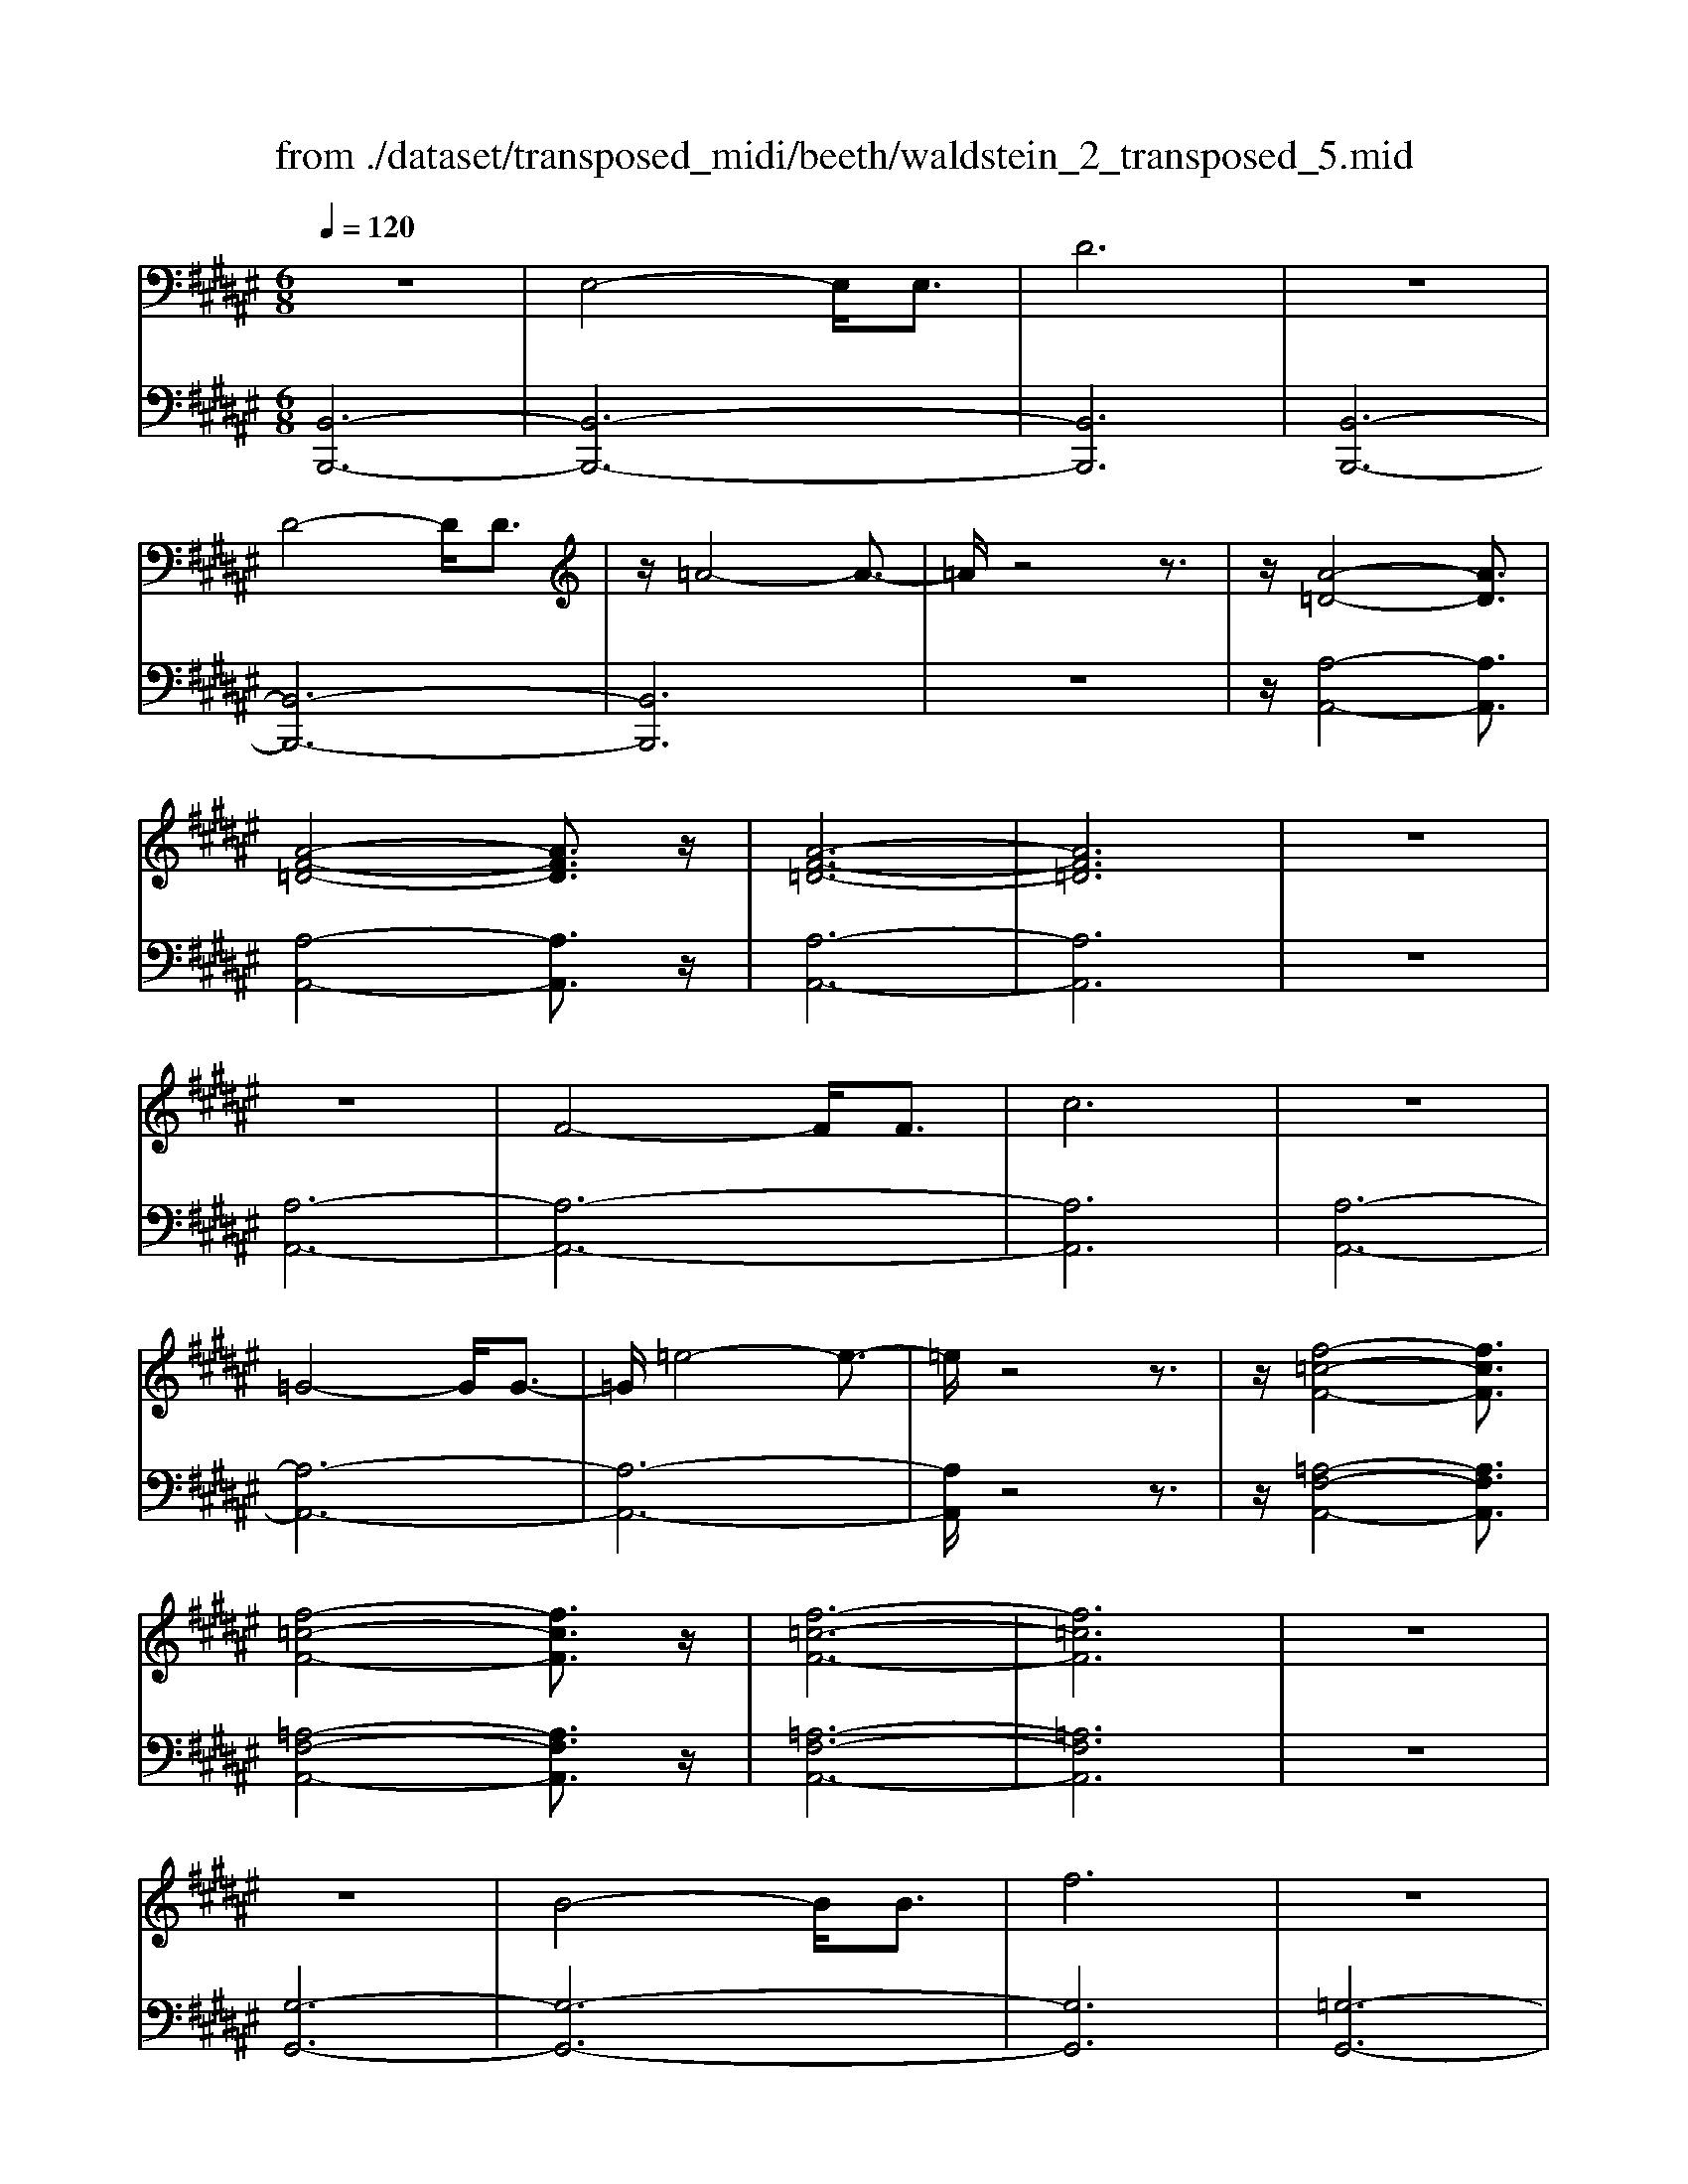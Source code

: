 X: 1
T: from ./dataset/transposed_midi/beeth/waldstein_2_transposed_5.mid
M: 6/8
L: 1/8
Q:1/4=120
% Last note suggests Mixolydian mode tune
K:F# % 6 sharps
V:1
%%MIDI program 1
z6| \
E,4-E,/2E,3/2| \
D6| \
z6|
D4-D/2D3/2| \
z/2=A4-A3/2-| \
=A/2z4z3/2| \
z/2[A-=D-]4[AD]3/2|
[A-F-=D-]4[AFD]3/2z/2| \
[A-F-=D-]6| \
[AF=D]6| \
z6|
z6| \
F4-F/2F3/2| \
c6| \
z6|
=G4-G/2G3/2-| \
=G/2=e4-e3/2-| \
=e/2z4z3/2| \
z/2[f-=c-F-]4[fcF]3/2|
[f-=c-F-]4[fcF]3/2z/2| \
[f-=c-F-]6| \
[f=cF]6| \
z6|
z6| \
B4-B/2B3/2| \
f6| \
z6|
f4-f/2f3/2| \
b6-| \
b6| \
a4-a3/2c'/2-|
c'6| \
[=e-A-]6| \
[=eA]6| \
z6|
z6| \
[d-B-]4[dB]z/2[b-d-]/2| \
[b-d-]4[bd]3/2[d-B-]/2| \
[d-B-]6|
[d-B-]4[dB]3/2z/2| \
z6| \
z4z[c-G-=E-]| \
[c-G-=E-]4[cGE]z|
z6| \
z4z/2[A-=E-C-]3/2| \
[A-=E-C-]4[AEC]/2z3/2| \
z6|
z4z[B-E-D-]| \
[B-E-D-]4[BED]/2[d-E-D-]3/2| \
[dED]4[B-E-D-]2| \
[B-E-D-]6|
[BED]4E,2-| \
E,2E,/2z/2 E,/2D2-D/2-| \
D4-D3/2C/2-| \
C2z/2D2-D/2=E-|
=E3/2z/2F3^E-| \
E4-[G-E]/2G3/2-| \
G3- G/2=E3/2D-| \
D/2C2-C/2 =c2-c/2z/2|
c2-c/2d2-d/2z/2=e/2-| \
=e2=c'2-c'/2z/2^c'-| \
c'3/2d'2-d'/2=e'2-| \
=e'/2z3^E,2-E,/2-|
E,3/2z/2E,/2-[E,-E,]/2 E,/2=E2-E/2-| \
=E4-E3/2D/2-| \
D2=E2-E/2z/2^E-| \
E3/2=G3^G3/2-|
G4E2-| \
E3- E/2G3/2=E-| \
=E/2[DB,]3=d2-d/2| \
d2-d/2f2-f/2z/2e/2-|
e2=d'2-d'/2z/2^d'-| \
d'3/2f'2-f'/2e'2-| \
e'/2z3e2-e/2-| \
e3/2e3/2 B3-|
B2-B/2-[b-B-]3[b-B-]/2| \
[bB-]/2[b-B-][ba-c-B]/2[a-c-]4| \
[ac-]/2c/2-[c'-c-]4[c'-c]| \
c'/2[=eA-]4[eA-][e-A-]/2|
[=eA]/2[d-B-][d=d-B-]/2[dB-] [^dB-]3/2[^eB]3/2| \
B4-B3/2-[b-B-]/2| \
[b-B-]3 [bB-]/2[bB]3/2[a-c-]| \
[a-c-]4[ac-]/2[c'-c-]3/2|
[c'c]4[=e-A-]2| \
[=e-A-]2[eA-]/2[e-A]e/2[d-B-]2| \
[d-B-]3 [dB]/2z2z/2| \
z3 z/2[c-G-=E-]2[c-G-E-]/2|
[c-G-=E-]3 [cGE]/2z2z/2| \
z6| \
z3 [A-=E-C-]3| \
[A=EC]3 z3|
z6| \
z3 E,3-| \
E,3/2E,3/2 D3-| \
D3 z3|
z3 D3-| \
D3/2D2=A2-A/2-| \
=A3- A/2^A2-A/2-| \
A3 z/2[A-F-=D-]2[A-F-D-]/2|
[A-F-=D-]3 [AFD]/2[A-F-D-]2[A-F-D-]/2| \
[A-F-=D-]3 [AFD]/2[A-F-D-]2[A-F-D-]/2| \
[A-F-=D-]3 [AFD]/2C2-C/2-| \
C3 z/2C2-C/2-|
C3- C/2z/2C2-| \
C4-[F-C-]2| \
[F-C-]2[FC-]/2[FC-]3/2[c-C-]2| \
[cC]4z2|
z4=G2-| \
=G2-G/2G3/2z/2=e3/2-| \
=e4-e/2f3/2-| \
f4-f/2[f-=c-F-]3/2|
[f-=c-F-]4[fcF]/2z/2[f-c-F-]| \
[f-=c-F-]4[fcF][f-c-F-]| \
[f-=c-F-]4[fcF]z/2[B,-G,-]/2| \
[B,-G,-]4[B,G,]z/2[B,-G,-]/2|
[B,-G,-]4[B,G,]3/2z/2| \
B,4-B,3/2-[B-B,-]/2| \
[B-B,-]3 [BB,-]/2B,/2-[BB,]3/2f/2-| \
f6-|
f4-f/2f3/2-| \
f2-f/2f3/2b2-| \
b6-| \
b3 b3-|
bb3/2=d'3-d'/2-| \
=d'6-| \
=d'3/2b4b/2-| \
bg'4-g'-|
g'6| \
b4b3/2b'/2-| \
b'6-| \
b'4-[b'b-]/2b3/2-|
b2z/2b-[b'-b]/2b'2-| \
b'6-| \
b'2-b'/2b3-b/2-| \
b/2b3/2b'4-|
b'4-b'3/2b/2-| \
bb'3/2z2z/2g-| \
g/2g'3/2z2z/2f3/2| \
f'3/2z2z/2B3/2b/2-|
bz2 z/2G3/2g-| \
g/2z2z/2 F3/2f3/2| \
z3 B,3/2B3/2| \
z3 G,3/2G3/2|
z2z/2F,3/2z/2F3/2-| \
F4-F/2[B,-G,-F,-]3/2| \
[B,-G,-F,-]4[B,G,F,]/2[B,-G,-F,-]3/2| \
[B,-G,-F,-]4[B,G,F,]z/2[B,-G,-F,-]/2|
[B,-G,-F,-]6| \
[B,G,F,]6| \
b6| \
a6|
z6| \
z6| \
z6| \
z6|
za4-a-| \
ag4-g-| \
gz4z| \
zg4-g-|
g3/2c'4-c'/2-| \
c'3/2z4z/2| \
z2z/2c'3-c'/2-|c'6-|
c'/2
V:2
%%MIDI program 1
[B,,-B,,,-]6| \
[B,,-B,,,-]6| \
[B,,B,,,]6| \
[B,,-B,,,-]6|
[B,,-B,,,-]6| \
[B,,B,,,]6| \
z6| \
z/2[A,-A,,-]4[A,A,,]3/2|
[A,-A,,-]4[A,A,,]3/2z/2| \
[A,-A,,-]6| \
[A,A,,]6| \
z6|
[A,-A,,-]6| \
[A,-A,,-]6| \
[A,A,,]6| \
[A,-A,,-]6|
[A,-A,,-]6| \
[A,-A,,-]6| \
[A,A,,]/2z4z3/2| \
z/2[=A,-F,-A,,-]4[A,F,A,,]3/2|
[=A,-F,-A,,-]4[A,F,A,,]3/2z/2| \
[=A,-F,-A,,-]6| \
[=A,F,A,,]6| \
z6|
[G,-G,,-]6| \
[G,-G,,-]6| \
[G,G,,]6| \
[=G,-G,,-]6|
[=G,-G,,-]6| \
[=G,G,,]6| \
[E,-E,,-]4[E,E,,]3/2z/2| \
[E,-E,,-]4[E,E,,]3/2[E,-E,,-]/2|
[E,-E,,-]4[E,E,,]3/2z/2| \
[E,-E,,-]6| \
[E,E,,]6| \
z6|
z6| \
[G,-G,,-]4[G,G,,]z/2[G,-G,,-]/2| \
[G,-G,,-]4[G,G,,]3/2[G,-G,,-]/2| \
[G,-G,,-]6|
[G,-G,,-]4[G,G,,]3/2z/2| \
z4z3/2[=E,-E,,-]/2| \
[=E,-E,,-]4[E,E,,]z| \
z6|
z4z[E,-E,,-]| \
[E,-E,,-]4[E,E,,]/2z3/2| \
z6| \
z4z/2[B,,-B,,,-]3/2|
[B,,-B,,,-]4[B,,B,,,]/2z/2[B,,-B,,,-]| \
[B,,-B,,,-]4[B,,B,,,]/2[B,,-B,,,-]3/2| \
[B,,B,,,]4[B,,-B,,,-]2| \
[B,,-B,,,-]6|
[B,,B,,,]4z2| \
z3 z/2[E,-B,,-]2[E,-B,,-]/2| \
[E,-B,,-]4[E,B,,]3/2[E,-A,,-]/2| \
[E,A,,]2z/2[E,-B,,-]2[E,B,,]/2[E,-C,-]|
[E,C,]3/2z/2[E,=D,]3[E,-^D,-]| \
[E,-D,-]4[E,-E,=E,-D,]/2[^E,-=E,-]3/2| \
[E,-=E,-]3 [^E,=E,]/2[^E,-C,]3/2[E,B,,-]| \
B,,/2[E,-A,,-]4[E,-A,,-]3/2|
[E,-A,,-]2[E,A,,]/2[E-=C-]2[EC]/2z/2[E-^C-]/2| \
[EC]2[E-D-]2[ED]/2z/2[E-=E-]| \
[E=E]3/2=C,2-C,/2^C,2-| \
C,/2z/2D,2- D,/2=E,2-E,/2|
z/2C,2-C,/2 z/2A,,2-A,,/2| \
[E,-C,-]4[E,C,]3/2[E,-=C,-]/2| \
[E,=C,]2[E,-^C,-]2[E,C,]/2z/2[E,-D,-]| \
[E,D,]3/2[E,-=E,]3^E,/2-[E,-=E,-]|
[E,=E,-]4[C-^E,-=E,A,,-]/2[C-^E,-A,,-]3/2| \
[C-E,-A,,-]3 [CE,A,,]/2[A,-E,-E,,-]2[A,-E,-E,,-]/2| \
[A,E,E,,]/2[E,-B,,-]4[E,-B,,-]3/2| \
[E,-B,,-]2[E,-B,,-]/2[=D-E,B,,]/2 D2z/2^D/2-|
D2F2-F/2z/2E-| \
E3/2=D,2-D,/2^D,2-| \
D,/2z/2F,2- F,/2E,2-E,/2| \
=E,2-E,/2z/2 D,3-|
D,2-D,/2[E-D-]3[E-D-]/2| \
[E-D-]3/2[E-E=E-D]/2[^E-=E-]4| \
[E-=E]/2^E/2-[E-A,-]4[EA,-]| \
A,/2[C-E,-]4[C-E,-]3/2|
[CE,]/2[D-B,-]4[DB,]3/2| \
z4z3/2[E-D-]/2| \
[E-D-]4[ED][E-=E-]| \
[E-=E-]4[^E-=E]/2[^E-A,-]3/2|
[EA,]4[C-E,-]2| \
[C-E,-]3 [CE,]/2z/2[B,-G,-]2| \
[B,-G,-]3 [B,G,]/2[=E,-E,,-]2[E,-E,,-]/2| \
[=E,E,,]3 z3|
z6| \
z3 z/2[E,-E,,-]2[E,-E,,-]/2| \
[E,E,,]3 z3| \
z6|
z3 [B,,-B,,,-]3| \
[B,,-B,,,-]6| \
[B,,-B,,,-]6| \
[B,,B,,,]3 [B,,-B,,,-]3|
[B,,-B,,,-]6| \
[B,,-B,,,-]3 [B,,-B,,,]/2B,,3/2D,-| \
D,/2E,3/2D,3/2A,,2-A,,/2-| \
A,,3 z/2[A,-A,,-]2[A,-A,,-]/2|
[A,-A,,-]3 [A,A,,]/2[A,-A,,-]2[A,-A,,-]/2| \
[A,-A,,-]3 [A,A,,]/2[A,-A,,-]2[A,-A,,-]/2| \
[A,-A,,-]6| \
[A,-A,,-]3 [A,A,,]/2z2z/2|
z4[A,-A,,-]2| \
[A,-A,,-]6| \
[A,-A,,-]6| \
[A,A,,]4z/2[A,-A,,-]3/2|
[A,-A,,-]6| \
[A,A,,-]6| \
[A,A,,-]3/2[CA,,-]3/2 [A,A,,]3/2=A,3/2-| \
=A,4-A,/2[A,-F,-A,,-]3/2|
[=A,-F,-A,,-]4[A,F,A,,]/2z/2[A,-F,-A,,-]| \
[=A,-F,-A,,-]4[A,F,A,,]z/2[A,-F,-A,,-]/2| \
[=A,F,A,,]6| \
z6|
z6| \
G,6-| \
G,6-| \
G,/2z/2B,-[=D-B,]/2DB,3/2=G,-|
=G,6-| \
=G,4-G,3/2B,/2-| \
B,=D-[DB,-]/2B,E,2-E,/2-| \
E,6-|
E,4B,3/2=D/2-| \
=D/2-[DB,-]/2B,F,4-| \
F,6-| \
F,2-F,/2B,-[=D-B,]/2DB,-|
B,/2=D,4-D,3/2-| \
=D,6-| \
=D,B,-[F-B,]/2FB,3/2C,-| \
C,6-|
C,4-C,-[B,-C,]/2B,/2-| \
B,/2F3/2B,- [B,=D,-]/2D,2-D,/2-| \
=D,6-| \
=D,3- D,/2B,3/2F-|
[FB,-]/2B,=D,3/2 B,3/2F-[FB,-]/2| \
B,=D,3/2B,3/2F-[FB,-]/2B,/2-| \
B,/2=D,3/2B,3/2F3/2B,-| \
[B,C,-]/2C,B,3/2 F3/2B,-[B,C,-]/2|
C,G,3/2B,3/2G,3/2C,/2-| \
C,/2-[F,-C,]/2F,G,3/2F,3/2C,-| \
C,/2 (3F,2G,2F,2C,3/2| \
F,3/2G,3/2 F,3/2C,3/2|
G,,3/2F,,3/2 G,,3/2C,,3/2-| \
C,,4-C,,/2[C,-C,,-]3/2| \
[C,-C,,-]4[C,C,,]/2[C,-C,,-]3/2| \
[C,-C,,-]4[C,C,,]z/2[=D,-D,,-]/2|
[=D,-D,,-]6| \
[=D,D,,]6| \
z6| \
z6|
z/2[A,-E,-D,-D,,-]4[A,-E,-D,-D,,-]3/2| \
[A,E,D,D,,]/2[A,-E,-D,-D,,-]4[A,-E,-D,-D,,-]3/2| \
[A,E,D,D,,]/2[A,-E,-D,-D,,-]4[A,-E,-D,-D,,-]3/2| \
[A,-E,-D,-D,,-]6|
[A,E,D,D,,]z4z| \
z[B,,-B,,,-]4[B,,-B,,,-]| \
[B,,B,,,][D-B,-G,-]4[D-B,-G,-]| \
[DB,G,]z4z|
z3/2[C,-C,,-]4[C,-C,,-]/2| \
[C,C,,]3/2z/2[C-G,-F,-]4|[C-G,-F,-]2[CG,F,]/2
